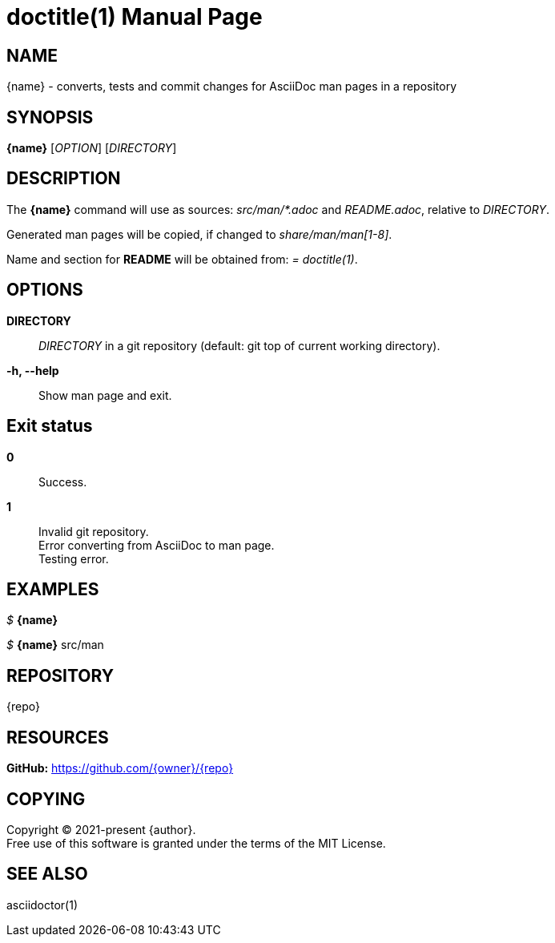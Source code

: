 // suppress inspection "AsciiDocAttributeShouldBeDefined" for whole file
= doctitle(1)
:doctype: manpage
:man-linkstyle: pass:[blue R < >]
:page-layout: base

== NAME

{name} - converts, tests and commit changes for AsciiDoc man pages in a repository

== SYNOPSIS

*{name}* [_OPTION_] [_DIRECTORY_]

== DESCRIPTION

The *{name}* command will use as sources: _src/man/*.adoc_ and _README.adoc_, relative to _DIRECTORY_. +

Generated man pages will be copied, if changed to _share/man/man[1-8]_. +

Name and section for *README* will be obtained from: _= doctitle(1)_.

== OPTIONS

*DIRECTORY*::
  _DIRECTORY_ in a git repository (default: git top of current working directory).

*-h, --help*::
  Show man page and exit.

== Exit status

*0*::
  Success.

*1*::
  Invalid git repository. +
  Error converting from AsciiDoc to man page. +
  Testing error.

== EXAMPLES

_$_ *{name}*

_$_ *{name}* src/man

== REPOSITORY

{repo}

== RESOURCES

*GitHub:* https://github.com/{owner}/{repo}

== COPYING

Copyright (C) 2021-present {author}. +
Free use of this software is granted under the terms of the MIT License.

== SEE ALSO

asciidoctor(1)
